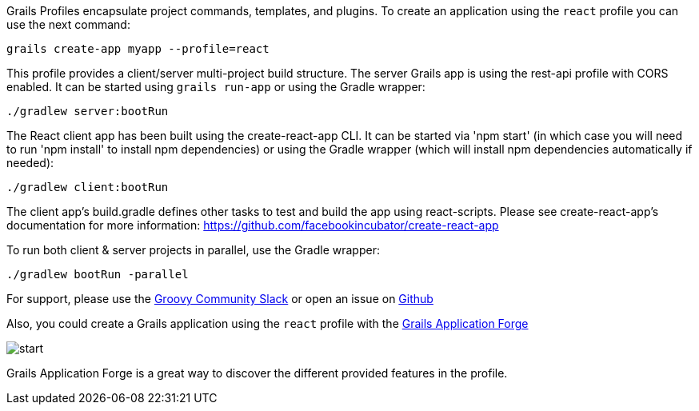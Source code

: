 Grails Profiles encapsulate project commands, templates, and plugins.
To create an application using the `react` profile you can use the next command:

`grails create-app myapp --profile=react`

This profile provides a client/server multi-project build structure.
The server Grails app is using the rest-api profile with CORS enabled.
It can be started using `grails run-app` or using the Gradle wrapper:

[source, bash]
----
./gradlew server:bootRun
----
The React client app has been built using the create-react-app CLI. It can be started
via 'npm start' (in which case you will need to run 'npm install' to install npm dependencies) or using the
Gradle wrapper (which will install npm dependencies automatically if needed):

[source, bash]
----
./gradlew client:bootRun
----

The client app's build.gradle defines other tasks to test and build the app using react-scripts. Please see create-react-app's documentation for more information: https://github.com/facebookincubator/create-react-app

To run both client & server projects in parallel, use the Gradle wrapper:

[source, bash]
----
./gradlew bootRun -parallel
----

For support, please use the https://groovycommunity.slack.com/[Groovy Community Slack] or open an issue on
https://github.com/grails-profiles/react/issues[Github]

Also, you could create a Grails application using the `react` profile with the http://start.grails.org[Grails Application Forge]

image::start.png[]

Grails Application Forge is a great way to discover the different provided features in the profile.
